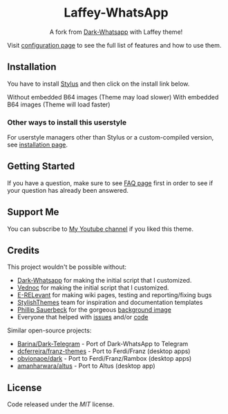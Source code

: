 #+STARTUP: nofold
#+HTML: <div align="center">
#+HTML: <img src="https://user-images.githubusercontent.com/20738487/71411679-0bc7b580-2653-11ea-99dd-f4c49a536132.png" width="96" height="96"/>

* Laffey-WhatsApp
A fork from [[https://github.com/vednoc/dark-whatsapp][Dark-Whatsapp]] with Laffey theme!

#+HTML: <img src="https://raw.githubusercontent.com/sonicjhon1/laffey-whatsapp/master/images/preview.jpg" width="100%"/>

#+HTML: </div>

Visit [[https://github.com/vednoc/dark-whatsapp/wiki/Configuration][configuration page]] to see the full list of features and how to use them.

** Installation
You have to install [[https://add0n.com/stylus.html][Stylus]] and then click on the install link below.

Without embedded B64 images (Theme may load slower)
[[https://raw.githubusercontent.com/sonicjhon1/laffey-whatsapp/master/wa.user.styl][https://img.shields.io/badge/Install%20directly%20with-Stylus-116b59.svg]]
With embedded B64 images (Theme will load faster)
[[https://raw.githubusercontent.com/sonicjhon1/laffey-whatsapp/master/B64wa.user.styl][https://img.shields.io/badge/Install%20directly%20with-Stylus-116b59.svg]]

*** Other ways to install this userstyle
For userstyle managers other than Stylus or a custom-compiled version, see
[[https://github.com/vednoc/dark-whatsapp/wiki/Installation][installation page]].

** Getting Started
If you have a question, make sure to see [[https://github.com/vednoc/dark-whatsapp/wiki/FAQ][FAQ page]] first in order to see if your
question has already been answered.

** Support Me
You can subscribe to [[https://www.youtube.com/channel/UCyaSbQWYe3FRRRUIB9VNfew][My Youtube channel]] if you liked this theme.

** Credits
This project wouldn't be possible without:
- [[https://github.com/vednoc/dark-whatsapp][Dark-Whatsapp]] for making the initial script that I customized.
- [[https://github.com/vednoc][Vednoc]] for making the initial script that I customized.
- [[https://github.com/E-RELevant][E-RELevant]] for making wiki pages, testing and reporting/fixing bugs
- [[https://github.com/StylishThemes/][StylishThemes]] team for inspiration and documentation templates
- [[https://unsplash.com/@totem_phillip][Phillip Sauerbeck]] for the gorgeous [[https://unsplash.com/photos/Tmk0MkQVwwA][background image]]
- Everyone that helped with [[https://github.com/vednoc/dark-whatsapp/issues][issues]] and/or [[https://github.com/vednoc/dark-whatsapp/pulls][code]]

Similar open-source projects:
- [[https://github.com/Barina/Dark-Telegram][Barina/Dark-Telegram]] - Port of Dark-WhatsApp to Telegram
- [[https://github.com/dcferreira/franz-themes][dcferreira/franz-themes]] - Port to Ferdi/Franz (desktop apps)
- [[https://github.com/obvionaoe/dark][obvionaoe/dark]] - Port to Ferdi/Franz/Rambox (desktop apps)
- [[https://github.com/amanharwara/altus][amanharwara/altus]] - Port to Altus (desktop app)

** License
Code released under the [[license][MIT]] license.
